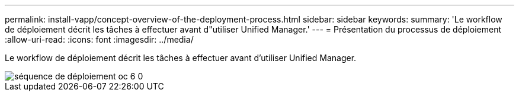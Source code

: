 ---
permalink: install-vapp/concept-overview-of-the-deployment-process.html 
sidebar: sidebar 
keywords:  
summary: 'Le workflow de déploiement décrit les tâches à effectuer avant d"utiliser Unified Manager.' 
---
= Présentation du processus de déploiement
:allow-uri-read: 
:icons: font
:imagesdir: ../media/


[role="lead"]
Le workflow de déploiement décrit les tâches à effectuer avant d'utiliser Unified Manager.

image::../media/deployment-sequence-oc-6-0.gif[séquence de déploiement oc 6 0]
